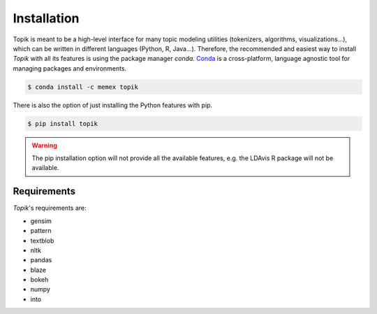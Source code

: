 Installation
============


Topik is meant to be a high-level interface for many topic modeling utilities (tokenizers, algorithms,
visualizations...), which can be written in different languages (Python, R, Java...). Therefore, the recommended
and easiest way to install `Topik` with all its features is using the package manager `conda`.
`Conda <http://conda.pydata.org/docs>`_ is a cross-platform, language agnostic tool for managing packages and
environments.

.. code-block:: bash

   $ conda install -c memex topik


There is also the option of just installing the Python features with pip.

.. code-block:: bash

   $ pip install topik


.. warning::

   The pip installation option will not provide all the available features, e.g. the LDAvis R package will not be
   available.



Requirements
------------
`Topik`'s requirements are:

* gensim
* pattern
* textblob
* nltk
* pandas
* blaze
* bokeh
* numpy
* into
